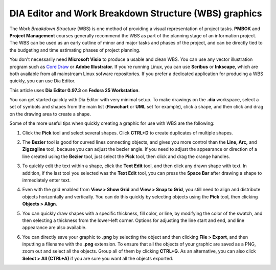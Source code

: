 DIA Editor and Work Breakdown Structure (WBS) graphics
========================================================

The *Work Breakdown Structure* (WBS) is one method of providing a visual representation of project tasks. **PMBOK** and **Project Management** courses generally recommend the WBS as part of the planning stage of an information project. The WBS can be used as an early outline of minor and major tasks and phases of the project, and can be directly tied to the budgeting and time estimating phases of project planning.

You don't necessarily need **Microsoft Visio** to produce a usable and clean WBS. You can use any vector illustration program such as `CorelDraw <https://www.corel.com>`_ or **Adobe Illustrator**. If you're running Linux, you can use **Scribus** or **Inkscape**, which are both available from all mainstream Linux sofware repositories. If you prefer a dedicated application for producing a WBS quickly, you can use Dia Editor.

This article uses **Dia Editor 0.97.3** on **Fedora 25 Workstation**.

You can get started quickly with Dia Editor with very minimal setup. To make drawings on the **.dia** workspace, select a set of symbols and shapes from the main list (**Flowchart** or **UML** set for example), click a shape, and then click and drag on the drawing area to create a shape.

Some of the more useful tips when quickly creating a graphic for use with WBS are the following:

1. Click the **Pick** tool and select several shapes. Click **CTRL+D** to create duplicates of multiple shapes.

.. image:: images/dia-duplicate.png


2. The **Bezier** tool is good for curved lines connecting objects, and gives you more control than the **Line, Arc,** and **Zigzagline** tool, because you can adjust the bezier angle. If you need to adjust the appearance or direction of a line created using the **Bezier** tool, just select the **Pick** tool, then click and drag the orange handles.

.. image:: images/dia-bezier.png


3. To quickly edit the text within a shape, click the **Text Edit** tool, and then click any drawn shape with text. In addition, if the last tool you selected was the **Text Edit** tool, you can press the **Space Bar** after drawing a shape to immediately enter text.

.. image:: images/text-edit.png


4. Even with the grid enabled from **View > Show Grid** and **View > Snap to Grid**, you still need to align and distribute objects horizontally and vertically. You can do this quickly by selecting objects using the **Pick** tool, then clicking **Objects > Align**.

.. image:: images/dia-align.png


5. You can quickly draw shapes with a specific thickness, fill color, or line, by modifying the color of the swatch, and then selecting a thickness from the lower-left corner. Options for adjusting the line start and end, and line appearance are also available.

.. image:: images/presets-dia.png



6. You can directly save your graphic to **.png** by selecting the object and then clicking **File > Export**, and then inputting a filename with the **.png** extension. To ensure that all the objects of your graphic are saved as a PNG, zoom out and select all the objects. Group all of them by clicking **CTRL+G**. As an alternative, you can also click **Select > All (CTRL+A)** if you are sure you want all the objects exported.
